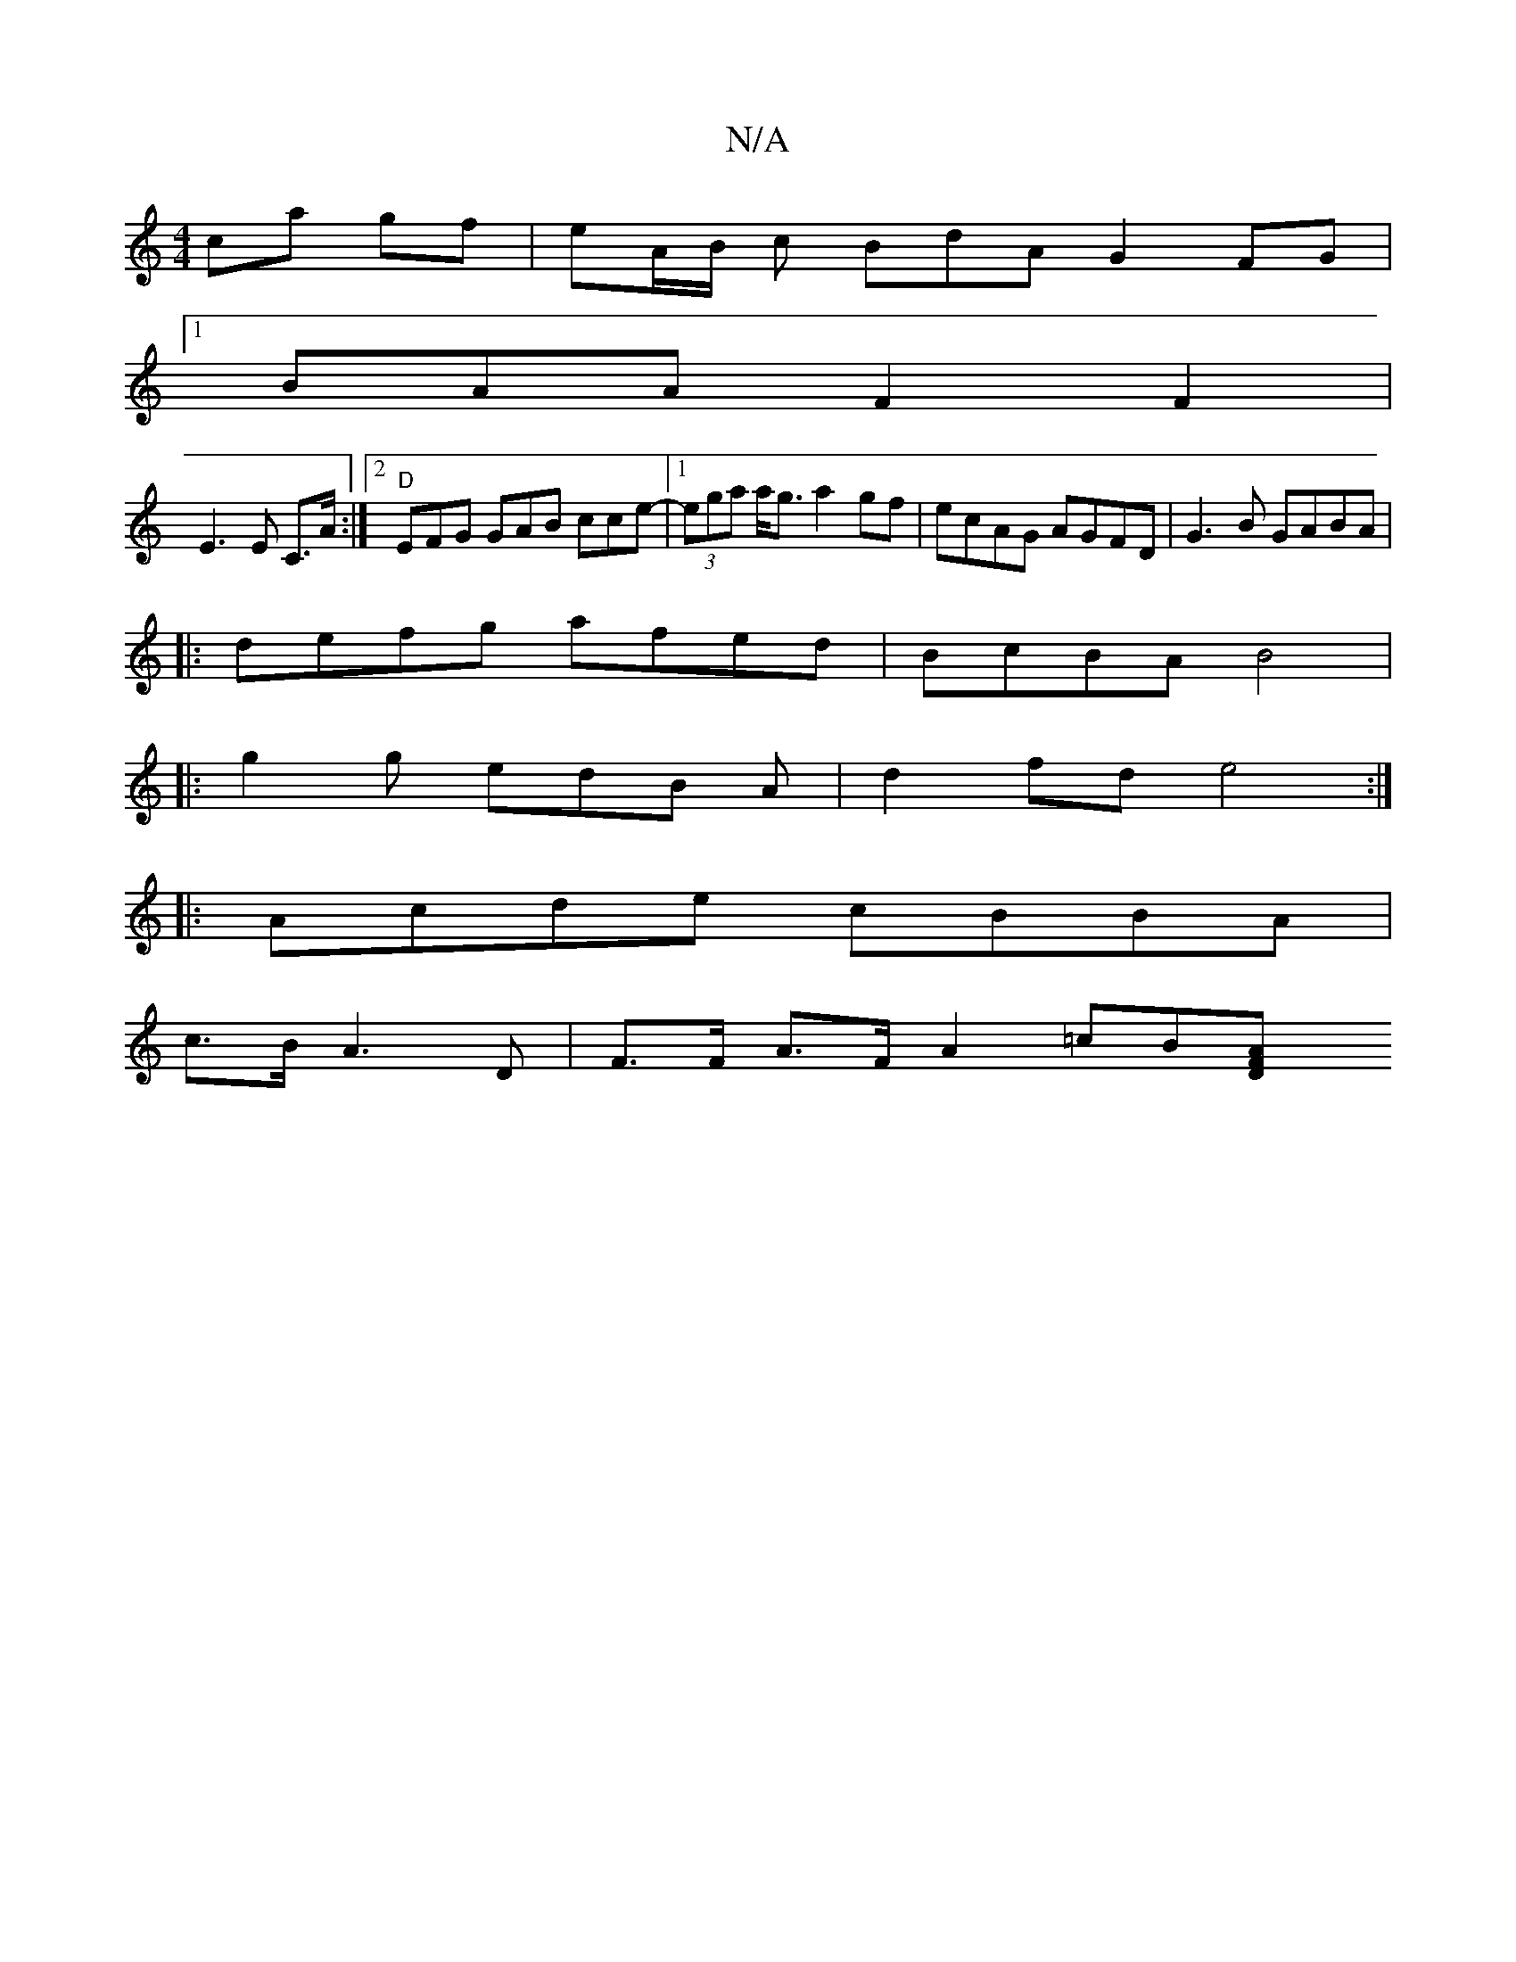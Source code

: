 X:1
T:N/A
M:4/4
R:N/A
K:Cmajor
 ca- gf | eA/B/ c BdA G2 FG |
[1BAAF2F2|
E3 E C>A:|2 "D" EFG GAB cce-|1 (3ega a<g a2 gf|ecAG AGFD|G3B GABA|
|:defg afed|BcBA B4|
|:g2g edB A|d2 fd e4:|
|:Acde cBBA|
c>BA3 D | F>F A>F A2 =cB[A2D2:|2 F>
